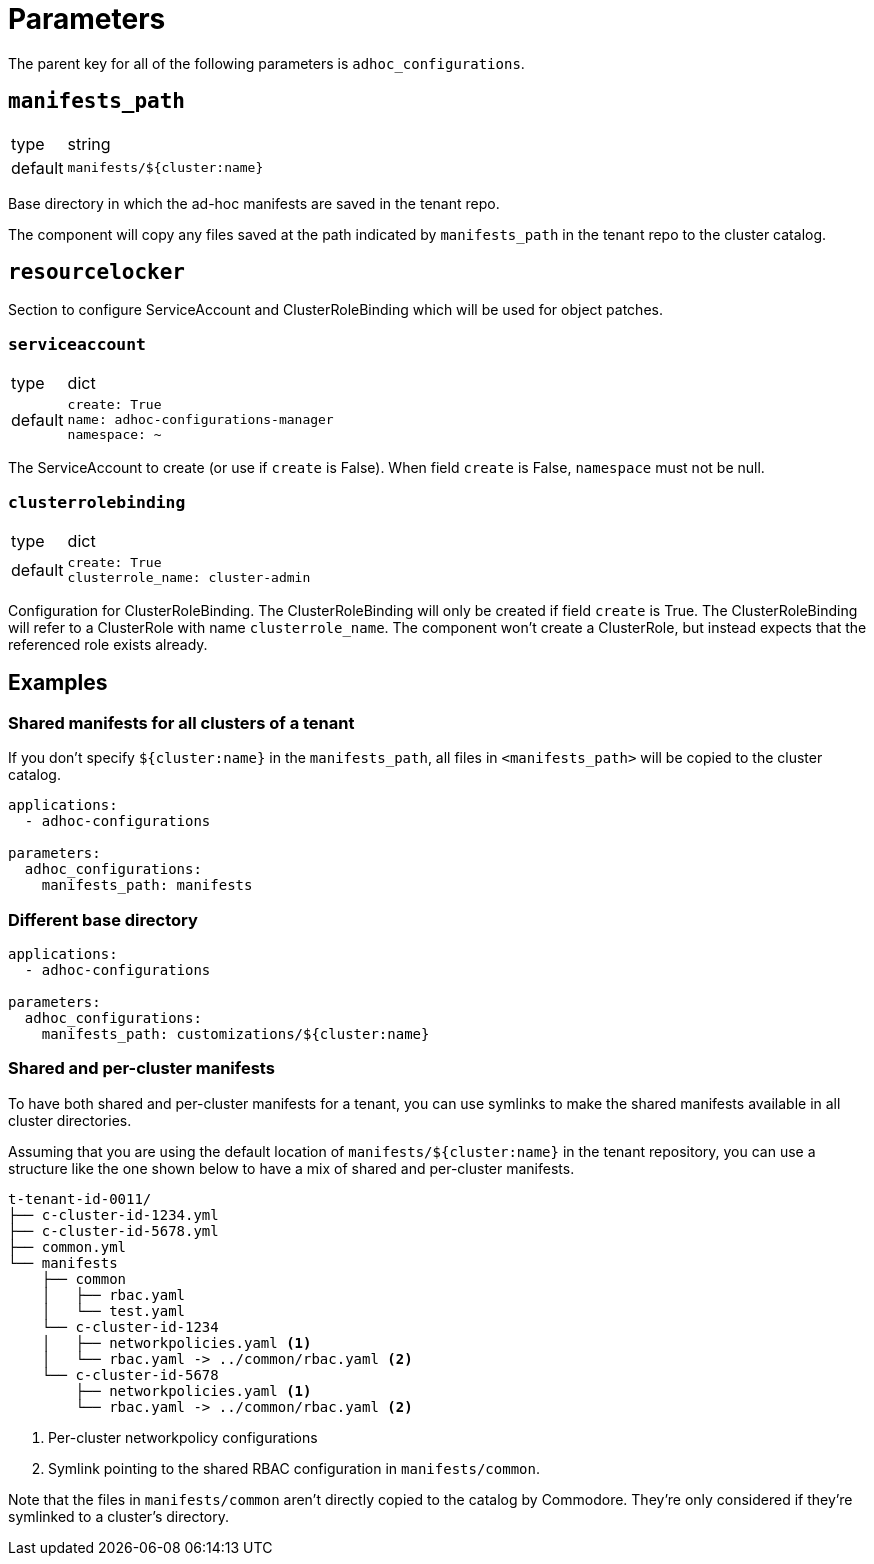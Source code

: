 = Parameters

The parent key for all of the following parameters is `adhoc_configurations`.

== `manifests_path`

[horizontal]
type:: string
default:: `manifests/${cluster:name}`

Base directory in which the ad-hoc manifests are saved in the tenant repo.

The component will copy any files saved at the path indicated by `manifests_path` in the tenant repo to the cluster catalog.


== `resourcelocker`

Section to configure ServiceAccount and ClusterRoleBinding which will be used for object patches.

=== `serviceaccount`

[horizontal]
type:: dict
default::
+
[source,yaml]
----
create: True
name: adhoc-configurations-manager
namespace: ~
----

The ServiceAccount to create (or use if `create` is False).
When field `create` is False, `namespace` must not be null.

=== `clusterrolebinding`

[horizontal]
type:: dict
default::
+
[source,yaml]
----
create: True
clusterrole_name: cluster-admin
----

Configuration for ClusterRoleBinding.
The ClusterRoleBinding will only be created if field `create` is True.
The ClusterRoleBinding will refer to a ClusterRole with name `clusterrole_name`.
The component won't create a ClusterRole, but instead expects that the referenced role exists already.

== Examples

=== Shared manifests for all clusters of a tenant

If you don't specify `${cluster:name}` in the `manifests_path`, all files in `<manifests_path>` will be copied to the cluster catalog.

[source,yaml]
----
applications:
  - adhoc-configurations

parameters:
  adhoc_configurations:
    manifests_path: manifests
----

=== Different base directory

[source,yaml]
----
applications:
  - adhoc-configurations

parameters:
  adhoc_configurations:
    manifests_path: customizations/${cluster:name}
----

=== Shared and per-cluster manifests

To have both shared and per-cluster manifests for a tenant, you can use symlinks to make the shared manifests available in all cluster directories.

Assuming that you are using the default location of `manifests/${cluster:name}` in the tenant repository, you can use a structure like the one shown below to have a mix of shared and per-cluster manifests.

----
t-tenant-id-0011/
├── c-cluster-id-1234.yml
├── c-cluster-id-5678.yml
├── common.yml
└── manifests
    ├── common
    │   ├── rbac.yaml
    │   └── test.yaml
    └── c-cluster-id-1234
    │   ├── networkpolicies.yaml <1>
    │   └── rbac.yaml -> ../common/rbac.yaml <2>
    └── c-cluster-id-5678
        ├── networkpolicies.yaml <1>
        └── rbac.yaml -> ../common/rbac.yaml <2>
----
<1> Per-cluster networkpolicy configurations
<2> Symlink pointing to the shared RBAC configuration in `manifests/common`.

Note that the files in `manifests/common` aren't directly copied to the catalog by Commodore.
They're only considered if they're symlinked to a cluster's directory.
